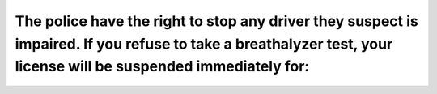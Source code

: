 .. raw:: html

   <div class="question-page">
   <div class="test-name">Ontario G1 Driving License Knowledge Test (Rules of the Road)｜2024</div>

.. meta::
   :description: The police have the right to stop any driver they suspect is impaired. If you refuse to take a breathalyzer test, your license will be suspended immediately for:
   :keywords: breathalyzer refusal, impaired driving, license suspension

.. raw:: html

   <div class="question-card">


The police have the right to stop any driver they suspect is impaired. If you refuse to take a breathalyzer test, your license will be suspended immediately for:
==================================================================================================================================================================================================================================================================================================================================

.. raw:: html

   <hr>

.. raw:: html

   <div id="q93" class="quiz">
       <div class="option" id="q93-A" onclick="selectOption('q93', 'A', false)">
           A. 30 days
       </div>
       <div class="option" id="q93-B" onclick="selectOption('q93', 'B', false)">
           B. 1 year
       </div>
       <div class="option" id="q93-C" onclick="selectOption('q93', 'C', false)">
           C. 60 days
       </div>
       <div class="option" id="q93-D" onclick="selectOption('q93', 'D', true)">
           D. 90 days
       </div>
       <p id="q93-result" class="result"></p>
   </div>

   <hr>

.. dropdown:: ►|explanation|

   Refusing a breathalyzer test leads to an immediate license suspension, as per impaired driving laws.

.. raw:: html

   <div class="nav-buttons">
       <a href="q92.html" class="button">|prev_question|</a>
       <span class="page-indicator">93 / 106</span>
       <a href="q94.html" class="button">|next_question|</a>
   </div>
   </div>

   </div>

